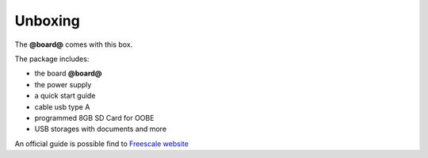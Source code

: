 .. _unboxing_label:

Unboxing
^^^^^^^^

The **@board@** comes with this box.

.. image:: _static/box-closed.jpg
    :align: center

The package includes:

.. image:: _static/box-opened.jpg
    :align: center

- the board **@board@**
- the power supply
- a quick start guide
- cable usb type A
- programmed 8GB SD Card for OOBE
- USB storages with documents and more

An official guide is possible find to `Freescale website <http://www.freescale.com/infocenter/index.jsp?topic=%2FQORIQSDK%2F2880375.html>`_
